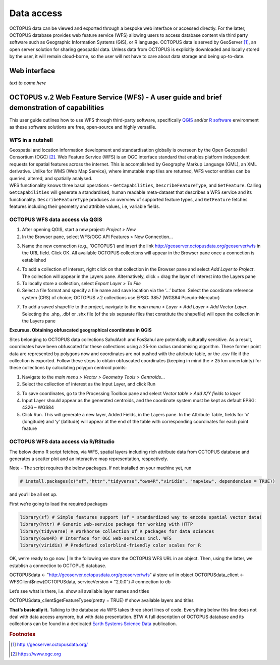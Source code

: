 ===========
Data access
===========

OCTOPUS data can be viewed and exported through a bespoke web interface or accessed directly. For the latter, OCTOPUS database provides web feature service (WFS) allowing users to access database content via third party software such as Geographic Information Systems (GIS), or R language. OCTOPUS data is served by GeoServer [#]_, an open server solution for sharing geospatial data. Unless data from OCTOPUS is explicitly downloaded and locally stored by the user, it will remain cloud-borne, so the user will not have to care about data storage and being up-to-date.

Web interface
------------

*text to come here*

OCTOPUS v.2 Web Feature Service (WFS) - A user guide and brief demonstration of capabilities
--------------------------------------------------------------------------------------------

This user guide outlines how to use WFS through third-party software, specifically `QGIS <https://qgis.org>`__ and/or `R software <https://www.r-project.org/>`__ environment as these software solutions are free, open-source and highly versatile.

WFS in a nutshell
~~~~~~~~~~~~~~~~~
| Geospatial and location information development and standardisation globally is overseen by the Open Geospatial Consortium (OGC) [#]_. Web Feature Service (WFS) is an OGC interface standard that enables platform independent requests for spatial features across the internet. This is accomplished by Geography Markup Language (GML), an XML derivative. Unlike for WMS (Web Map Service), where immutable map tiles are returned, WFS vector entities can be queried, altered, and spatially analysed.
| WFS functionality knows three basal operations - ``GetCapabilities``, ``DescribeFeatureType``, and ``GetFeature``. Calling ``GetCapabilities`` will generate a standardised, human readable meta-dataset that describes a WFS service and its functionality. ``DescribeFeatureType`` produces an overview of supported feature types, and ``GetFeature`` fetches features including their geometry and attribite values, i.e, variable fields.

OCTOPUS WFS data access via QGIS
~~~~~~~~~~~~~~~~~~~~~~~~~~~~~~~~

1. After opening QGIS, start a new project: *Project > New*
2. In the Browser pane, select WFS/OGC API Features > New Connection…

.. image:: ./images/fig1.png
   :width: 100.0%

3. Name the new connection (e.g., ‘OCTOPUS’) and insert the link http://geoserver.octopusdata.org/geoserver/wfs in the URL field. Click OK. All available OCTOPUS collections will appear in the Browser pane once a connection is established

.. image:: ./images/fig2.png
   :width: 50.0%

4. To add a collection of interest, right click on that collection in the Browser pane and select *Add Layer to Project*. The collection will appear in the Layers pane. Alternatively, click + drag the layer of interest into the Layers pane
5. To locally store a collection, select *Export Layer > To File*
6. Select a file format and specify a file name and save location via the ‘…’ button. Select the coordinate reference system (CRS) of choice; OCTOPUS v.2 collections use EPSG: 3857 (WGS84 Pseudo-Mercator)

.. image:: ./images/fig3.png
   :width: 100.0%

7. To add a saved shapefile to the project, navigate to the *main menu > Layer > Add Layer > Add Vector Layer*. Selecting the .shp, .dbf or .shx file (of the six separate files that constitute the shapefile) will open the collection in the Layers pane

**Excursus. Obtaining obfuscated geographical coordinates in QGIS**

Sites belonging to OCTOPUS data collections SahulArch and FosSahul are potentially culturally sensitive. As a result, coordinates have been obfuscated for these collections using a 25-km radius randomising algorithm. These former point data are represented by polygons now and coordinates are not pushed with the attribute table, or the .csv file if the collection is exported. Follow these steps to obtain obfuscated coordinates (keeping in mind the ≥ 25 km uncertainty) for these collections by calculating polygon centroid points:

1. Navigate to the *main menu > Vector > Geometry Tools > Centroids*\ …
2. Select the collection of interest as the Input Layer, and click Run

.. image:: ./images/fig4.png
   :width: 100.0%

3. To save coordinates, go to the Processing Toolbox pane and select *Vector table > Add X/Y fields to layer*
4. Input Layer should appear as the generated centroids, and the coordinate system must be kept as default EPSG: 4326 – WGS84
5. Click Run. This will generate a new layer, Added Fields, in the Layers pane. In the Attribute Table, fields for ‘x’ (longitude) and
   ‘y’ (latitude) will appear at the end of the table with corresponding coordinates for each point feature

.. image:: ./images/fig5.png
   :width: 100.0%

OCTOPUS WFS data access via R/RStudio
~~~~~~~~~~~~~~~~~~~~~~~~~~~~~~~~~~~~~

The below demo R script fetches, via WFS, spatial layers including rich attribute data from OCTOPUS database and generates a scatter plot and an interactive map representation, respectively.

Note - The script requires the below packages. If not installed on your machine yet, run

.. code-block:: console

    # install.packages(c("sf","httr","tidyverse","ows4R","viridis", "mapview", dependencies = TRUE))

and you’ll be all set up.

First we’re going to load the required packages

.. code-block:: console

    library(sf) # Simple features support (sf = standardized way to encode spatial vector data)
    library(httr) # Generic web-service package for working with HTTP
    library(tidyverse) # Workhorse collection of R packages for data sciences
    library(ows4R) # Interface for OGC web-services incl. WFS
    library(viridis) # Predefined colorblind-friendly color scales for R

OK, we’re ready to go now.
| In the following we store the OCTOPUS WFS URL in an object. Then, using the latter, we establish a connection to OCTOPUS database.

.. code-block:: console

OCTOPUSdata <- "http://geoserver.octopusdata.org/geoserver/wfs" # store url in object
OCTOPUSdata_client <- WFSClient$new(OCTOPUSdata, serviceVersion = "2.0.0") # connection to db
 
Let’s see what is there, i.e. show all available layer names and titles
 
.. code-block:: console

OCTOPUSdata_client$getFeatureTypes(pretty = TRUE) # show available layers and titles
 
**That’s basically it.** Talking to the database via WFS takes three short lines of code. Everything below this line does not deal with data access anymore, but with data presentation. BTW A full description of OCTOPUS database and its collections can be found in a dedicated `Earth Systems Science Data <https://doi.org/10.5194/essd-14-3695-2022>`_ publication.
  
.. rubric:: Footnotes

.. [#] `http://geoserver.octopusdata.org/ <http://geoserver.octopusdata.org/>`_
.. [#] `https://www.ogc.org <https://www.ogc.org>`_
